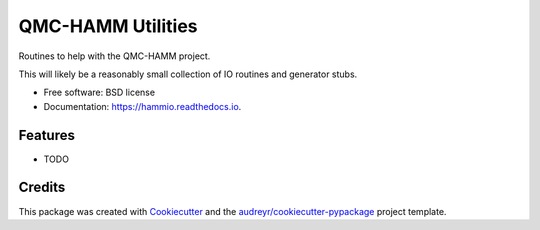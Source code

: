 ==================
QMC-HAMM Utilities
==================


.. image:: https://img.shields.io/pypi/v/hammio.svg
        :target: https://pypi.python.org/pypi/hammio

.. image:: https://img.shields.io/travis/matthewturk/hammio.svg
        :target: https://travis-ci.org/matthewturk/hammio

.. image:: https://readthedocs.org/projects/hammio/badge/?version=latest
        :target: https://hammio.readthedocs.io/en/latest/?badge=latest
        :alt: Documentation Status




Routines to help with the QMC-HAMM project.

This will likely be a reasonably small collection of IO routines and generator stubs.


* Free software: BSD license
* Documentation: https://hammio.readthedocs.io.


Features
--------

* TODO

Credits
-------

This package was created with Cookiecutter_ and the `audreyr/cookiecutter-pypackage`_ project template.

.. _Cookiecutter: https://github.com/audreyr/cookiecutter
.. _`audreyr/cookiecutter-pypackage`: https://github.com/audreyr/cookiecutter-pypackage
